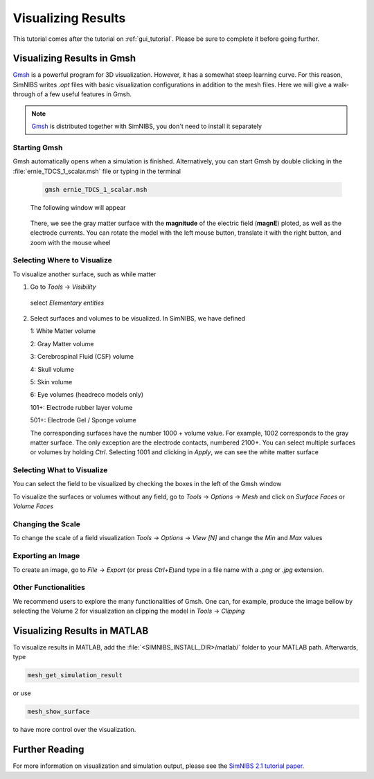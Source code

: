 .. _visualization_tutorial:

Visualizing Results
====================
This tutorial comes after the tutorial on :ref:`gui_tutorial`. Please be sure to complete it before going further.


Visualizing Results in Gmsh
----------------------------
`Gmsh <http://gmsh.info/>`_ is a powerful program for 3D visualization. However, it has a somewhat steep learning curve.
For this reason, SimNIBS writes *.opt* files with basic visualization configurations in addition to the mesh files.
Here we will give a walk-through of a few useful features in Gmsh.

.. note:: `Gmsh <http://gmsh.info/>`_ is distributed together with SimNIBS, you don't need to install it separately

Starting Gmsh
~~~~~~~~~~~~~~

Gmsh automatically opens when a simulation is finished.
Alternatively, you can start Gmsh by double clicking in the :file:`ernie_TDCS_1_scalar.msh` file or typing in the terminal

  .. code-block:: bash
  
     gmsh ernie_TDCS_1_scalar.msh
  
  \
  The following window will appear

.. image:: ../images/tutorial_gmshinit.png
   :align: center

\

  There, we see the gray matter surface with the **magnitude** of the electric field (**magnE**) ploted, as well as the electrode currents. You can rotate the model with the left mouse button, translate it with the right button, and zoom with the mouse wheel

 
Selecting Where to Visualize
~~~~~~~~~~~~~~~~~~~~~~~~~~~~~
To visualize another surface, such as while matter

1. Go to *Tools* → *Visibility*

.. image:: ../images/tutorial_gmshvisibility.png
   :align: center

\

  select *Elementary entities*

.. image:: ../images/tutorial_elementaryentities.png
   :align: center

\

2. Select surfaces and volumes to be visualized. In SimNIBS, we have defined

   1: White Matter volume

   2: Gray Matter volume

   3: Cerebrospinal Fluid (CSF) volume

   4: Skull volume

   5: Skin volume

   6: Eye volumes (headreco models only)

   101+: Electrode rubber layer volume

   501+: Electrode Gel / Sponge volume

   The corresponding surfaces have the number 1000 + volume value. For example, 1002 corresponds to the gray matter surface. The only exception are the electrode contacts, numbered 2100+. You can select multiple surfaces or volumes by holding *Ctrl*. Selecting 1001 and clicking in *Apply*, we can see the white matter surface

.. image:: ../images/tutorial_gmshwmfield.png
   :align: center

\


Selecting What to Visualize
~~~~~~~~~~~~~~~~~~~~~~~~~~~


You can select the field to be visualized by checking the boxes in the left of the Gmsh window

.. image:: ../images/tutorial_gmshnorme.png
   :align: center

\

To visualize the surfaces or volumes without any field, go to *Tools* -> *Options* -> *Mesh* and click on *Surface Faces* or *Volume Faces*

.. image:: ../images/tutorial_gmshdeselecsurf.png
   :align: center

\

Changing the Scale
~~~~~~~~~~~~~~~~~~~
To change the scale of a field visualization *Tools* → *Options* → *View [N]* and change the *Min* and *Max* values

.. image:: ../images/tutorial_gmshview.png
   :align: center

\


Exporting an Image
~~~~~~~~~~~~~~~~~~~

To create an image, go to *File* -> *Export* (or press *Ctrl+E*)and type in a file name with a  *.png* or  *.jpg* extension.


Other Functionalities
~~~~~~~~~~~~~~~~~~~~~~

We recommend users to explore the many functionalities of Gmsh. One can, for example, produce the image bellow by selecting the Volume 2 for visualization an clipping the model in *Tools* →  *Clipping*

.. image:: ../images/tutorial_gmshclip.png
   :align: center

\


Visualizing Results in MATLAB
------------------------------

To visualize results in MATLAB, add the :file:`<SIMNIBS_INSTALL_DIR>/matlab/` folder to your MATLAB path. Afterwards, type

.. code-block:: matlab

   mesh_get_simulation_result

\


or use

.. code-block:: matlab

   mesh_show_surface

\

to have more control over the visualization.

Further Reading
----------------
For more information on visualization and simulation output, please see the `SimNIBS 2.1 tutorial paper <https://doi.org/10.1101/500314>`_.
